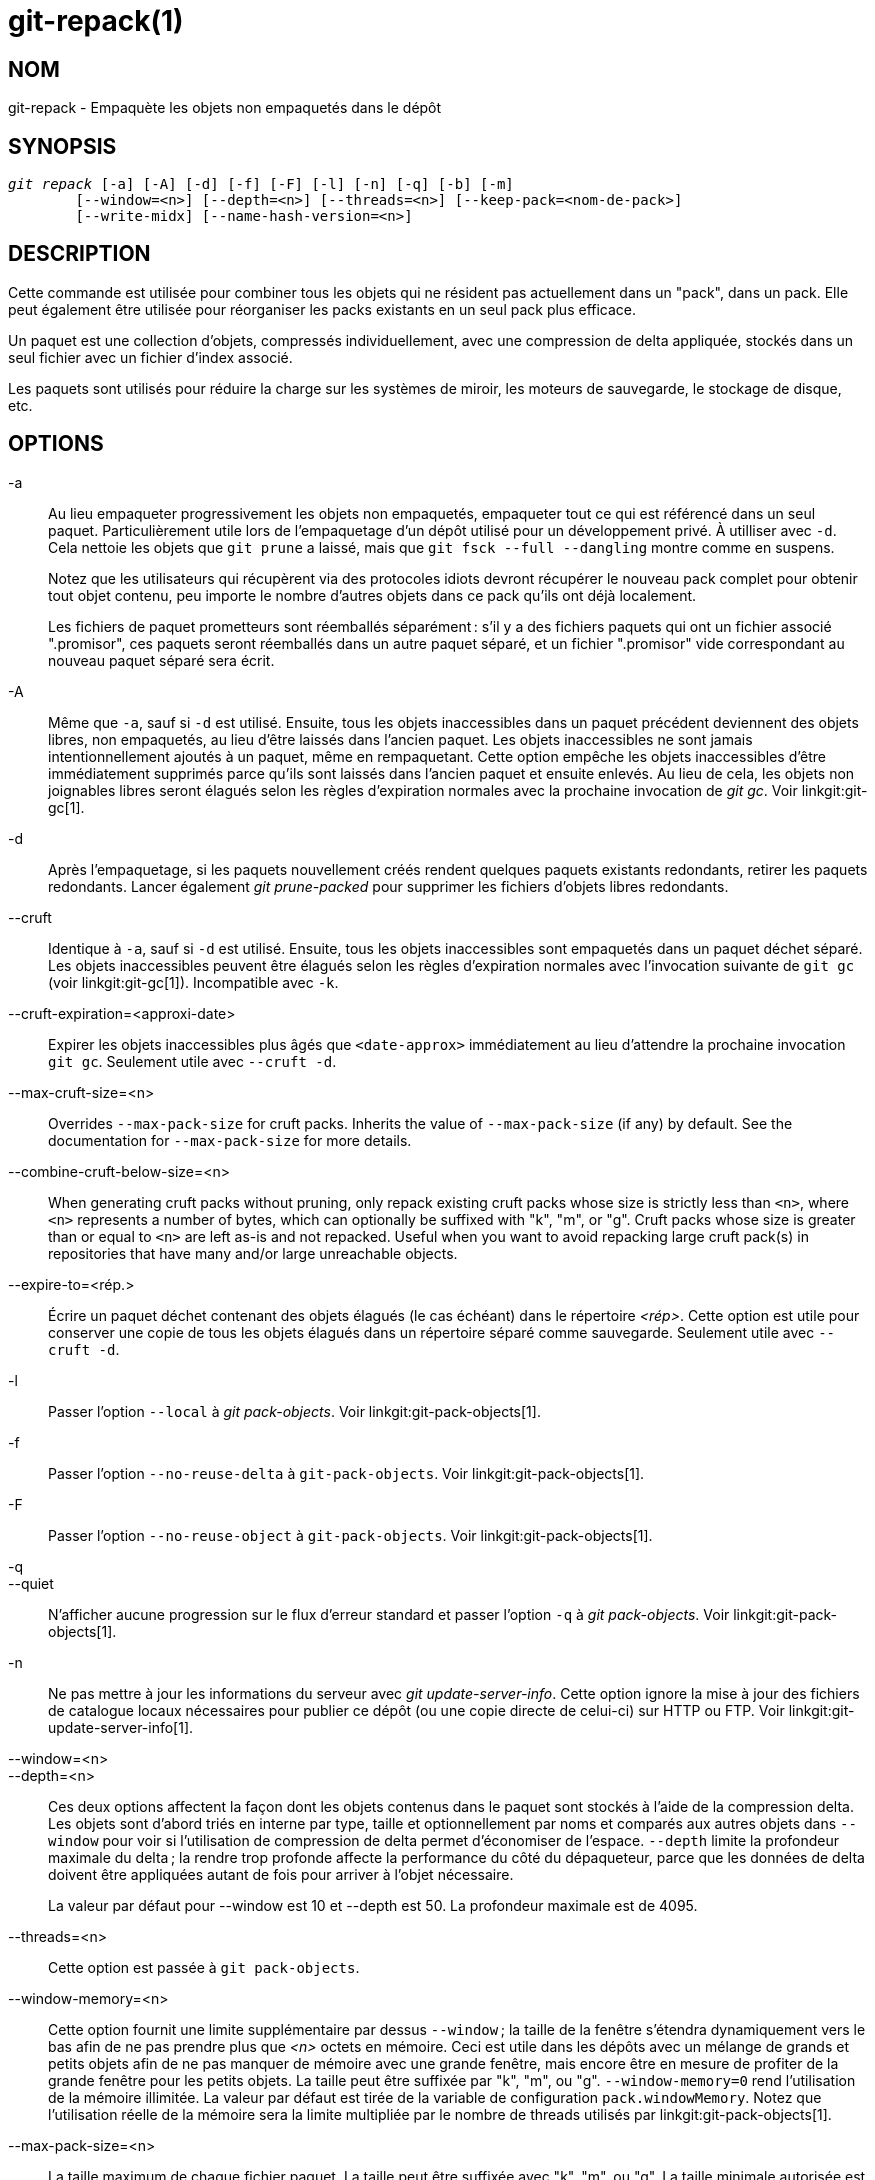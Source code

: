 git-repack(1)
=============

NOM
---
git-repack - Empaquète les objets non empaquetés dans le dépôt


SYNOPSIS
--------
[verse]
'git repack' [-a] [-A] [-d] [-f] [-F] [-l] [-n] [-q] [-b] [-m]
	[--window=<n>] [--depth=<n>] [--threads=<n>] [--keep-pack=<nom-de-pack>]
	[--write-midx] [--name-hash-version=<n>]

DESCRIPTION
-----------

Cette commande est utilisée pour combiner tous les objets qui ne résident pas actuellement dans un "pack", dans un pack. Elle peut également être utilisée pour réorganiser les packs existants en un seul pack plus efficace.

Un paquet est une collection d'objets, compressés individuellement, avec une compression de delta appliquée, stockés dans un seul fichier avec un fichier d'index associé.

Les paquets sont utilisés pour réduire la charge sur les systèmes de miroir, les moteurs de sauvegarde, le stockage de disque, etc.

OPTIONS
-------

-a::
	Au lieu empaqueter progressivement les objets non empaquetés, empaqueter tout ce qui est référencé dans un seul paquet. Particulièrement utile lors de l'empaquetage d'un dépôt utilisé pour un développement privé. À utilliser avec `-d`. Cela nettoie les objets que `git prune` a laissé, mais que `git fsck --full --dangling` montre comme en suspens.
+
Notez que les utilisateurs qui récupèrent via des protocoles idiots devront récupérer le nouveau pack complet pour obtenir tout objet contenu, peu importe le nombre d'autres objets dans ce pack qu'ils ont déjà localement.
+
Les fichiers de paquet prometteurs sont réemballés séparément : s'il y a des fichiers paquets qui ont un fichier associé ".promisor", ces paquets seront réemballés dans un autre paquet séparé, et un fichier ".promisor" vide correspondant au nouveau paquet séparé sera écrit.

-A::
	Même que `-a`, sauf si `-d` est utilisé. Ensuite, tous les objets inaccessibles dans un paquet précédent deviennent des objets libres, non empaquetés, au lieu d'être laissés dans l'ancien paquet. Les objets inaccessibles ne sont jamais intentionnellement ajoutés à un paquet, même en rempaquetant. Cette option empêche les objets inaccessibles d'être immédiatement supprimés parce qu'ils sont laissés dans l'ancien paquet et ensuite enlevés. Au lieu de cela, les objets non joignables libres seront élagués selon les règles d'expiration normales avec la prochaine invocation de 'git gc'. Voir linkgit:git-gc[1].

-d::
	Après l'empaquetage, si les paquets nouvellement créés rendent quelques paquets existants redondants, retirer les paquets redondants. Lancer également 'git prune-packed' pour supprimer les fichiers d'objets libres redondants.

--cruft::
	Identique à `-a`, sauf si `-d` est utilisé. Ensuite, tous les objets inaccessibles sont empaquetés dans un paquet déchet séparé. Les objets inaccessibles peuvent être élagués selon les règles d'expiration normales avec l'invocation suivante de `git gc` (voir linkgit:git-gc[1]). Incompatible avec `-k`.

--cruft-expiration=<approxi-date>::
	Expirer les objets inaccessibles plus âgés que `<date-approx>` immédiatement au lieu d'attendre la prochaine invocation `git gc`. Seulement utile avec `--cruft -d`.

--max-cruft-size=<n>::
	Overrides `--max-pack-size` for cruft packs. Inherits the value of `--max-pack-size` (if any) by default. See the documentation for `--max-pack-size` for more details.

--combine-cruft-below-size=<n>::
	When generating cruft packs without pruning, only repack existing cruft packs whose size is strictly less than `<n>`, where `<n>` represents a number of bytes, which can optionally be suffixed with "k", "m", or "g". Cruft packs whose size is greater than or equal to `<n>` are left as-is and not repacked. Useful when you want to avoid repacking large cruft pack(s) in repositories that have many and/or large unreachable objects.

--expire-to=<rép.>::
	Écrire un paquet déchet contenant des objets élagués (le cas échéant) dans le répertoire _<rép>_. Cette option est utile pour conserver une copie de tous les objets élagués dans un répertoire séparé comme sauvegarde. Seulement utile avec `--cruft -d`.

-l::
	Passer l'option `--local` à 'git pack-objects'. Voir linkgit:git-pack-objects[1].

-f::
	Passer l'option `--no-reuse-delta` à `git-pack-objects`. Voir linkgit:git-pack-objects[1].

-F::
	Passer l'option `--no-reuse-object` à `git-pack-objects`. Voir linkgit:git-pack-objects[1].

-q::
--quiet::
	N’afficher aucune progression sur le flux d’erreur standard et passer l'option `-q` à 'git pack-objects'. Voir linkgit:git-pack-objects[1].

-n::
	Ne pas mettre à jour les informations du serveur avec 'git update-server-info'. Cette option ignore la mise à jour des fichiers de catalogue locaux nécessaires pour publier ce dépôt (ou une copie directe de celui-ci) sur HTTP ou FTP. Voir linkgit:git-update-server-info[1].

--window=<n>::
--depth=<n>::
	Ces deux options affectent la façon dont les objets contenus dans le paquet sont stockés à l'aide de la compression delta. Les objets sont d'abord triés en interne par type, taille et optionnellement par noms et comparés aux autres objets dans `--window` pour voir si l'utilisation de compression de delta permet d'économiser de l'espace. `--depth` limite la profondeur maximale du delta ; la rendre trop profonde affecte la performance du côté du dépaqueteur, parce que les données de delta doivent être appliquées autant de fois pour arriver à l'objet nécessaire.
+
La valeur par défaut pour --window est 10 et --depth est 50. La profondeur maximale est de 4095.

--threads=<n>::
	Cette option est passée à `git pack-objects`.

--window-memory=<n>::
	Cette option fournit une limite supplémentaire par dessus `--window` ; la taille de la fenêtre s'étendra dynamiquement vers le bas afin de ne pas prendre plus que '<n>' octets en mémoire. Ceci est utile dans les dépôts avec un mélange de grands et petits objets afin de ne pas manquer de mémoire avec une grande fenêtre, mais encore être en mesure de profiter de la grande fenêtre pour les petits objets. La taille peut être suffixée par "k", "m", ou "g". `--window-memory=0` rend l'utilisation de la mémoire illimitée. La valeur par défaut est tirée de la variable de configuration `pack.windowMemory`. Notez que l'utilisation réelle de la mémoire sera la limite multipliée par le nombre de threads utilisés par linkgit:git-pack-objects[1].

--max-pack-size=<n>::
	La taille maximum de chaque fichier paquet. La taille peut être suffixée avec "k", "m", ou "g". La taille minimale autorisée est limitée à 1 MiB. Si spécifiée, plusieurs fichiers paquets seront créés, ce qui empêche la création d'un index de bitmap. La valeur par défaut est illimitée, sauf si la variable config `pack.packSizeLimit` est définie. Notez que cette option peut entraîner un dépôt plus gros et plus lent ; voir la discussion dans `pack.packSizeLimit`.

--filter=<spéc. du filtre>::
	Retirer les objets correspondant à la spécification du filtre du fichier paquet résultant et les mettre dans un fichier paquet séparé. Notez que les objets utilisés dans le répertoire de travail ne sont pas filtrés. Donc, pour que la séparation fonctionne pleinement, il est préférable de l'exécuter dans un dépôt nu et d'utiliser les options `-a` et `-d` avec cette option. `--no-write-bitmap-index` (ou l'option de config `repack.writebitmaps` à `false`) devrait aussi être utilisés, sinon l'écriture de l'index de bitmap échouera, vu que cela supposerait l'écriture d'un seul fichier paquet contenant tous les objets. Voir linkgit:git-rev-list[1] pour les forme valides de _<spéc-de-filtre>_.

--filter-to=<rép.>::
	Écrire le paquet contenant des objets filtrés vers le répertoire _<répertoire>_. Seulement utile avec `--filter`. Ceci peut être utilisé pour mettre le paquet dans un répertoire d'objets séparé qui est accessible par le mécanisme alternatif de Git. **ATTENTION :** Si le fichier paquet contenant les objets filtrés n'est pas accessible, le dépôt peut se corrompre car il pourrait ne pas être possible d'accéder aux objets dans ce fichier. Voir les sections `objects` et `objects/info/alternates` de linkgit:gitrepository-layout[5].

-b::
--write-bitmap-index::
	Écrire un index de bitmap accessible dans le cadre du rempaquetage. Cela n'a de sens que lorsqu'utilisé avec `-a`, `-A` ou `-m`, car les bitmaps doivent pouvoir se référer à tous les objets accessibles. Cette option annule le réglage de `repack.writeBitmaps`. Cette option n'a aucun effet si plusieurs paquets sont créés, à moins d'écrire un MIDX (auquel cas un bitmap multi-pack est créé).

--pack-kept-objects::
	Inclure des objets dans les fichiers `.keep` lors du rempaquetage. Notez que nous ne supprimons toujours pas les paquets `.keep` après la fin de `pack-objects` . Cela signifie que nous pouvons dupliquer des objets, mais cela rend l'option sûre lorsqu'il y a des poussées ou des récupérations simultanées. Cette option n'est généralement utile que si vous écrivez des bitmaps avec `-b` ou `repack.writeBitmaps`, car elle garantit que le paquet géré par le bitmap a les objets nécessaires.

--keep-pack=<nom-de-paquet>::
	Exclure le paquet donné du réempaquetage. C'est équivalent à avoir un fichier `.keep` sur le paquet.`<nom-de-paquet>` est le nom du fichier paquet sans répertoire (par exemple `pack-123.pack`). L'option peut être spécifiée plusieurs fois pour garder plusieurs paquets.

--unpack-unreachable=<quand>::
	Lors de la libération des objets inaccessibles, ne pas s'ennuyer à relâcher des objets plus anciens que _<quand>_. Cela peut être utilisé pour optimiser l'écriture de tous les objets qui seraient immédiatement élagués par un `git prune`subséquent.

-k::
--keep-unreachable::
	Lorsqu'utilisé avec `-ad`, tous les objets inaccessibles des paquets existants seront annexés à la fin du paquet au lieu d'être enlevés. De plus, tous les objets inaccessibles seront empaquetés (et leurs homologues libres enlevés).

-i::
--delta-islands::
	Passer l'option `--delta-islands` à `git-pack-objects`, voir linkgit:git-pack-objects[1].

-g<facteur>::
--geometric=<facteur>::
	Arranger la structure de paquets résultant de sorte que chaque paquet successif contient au moins _<facteur>_ fois le nombre d'objets que le plus grand paquet existant .
+
`git repack` assure cela en déterminant une "limite" de paquets qui doivent être rempaquetés en un paquet afin d'assurer une progression géométrique. Il choisit le plus petit ensemble de fichiers paquets tels que le plus grand nombre de paquets plus grands (en comptant des objets contenus dans ce paquet) peuvent être laissés intacts.
+
Contrairement à d'autres modes de rempaquetage, l'ensemble des objets à empaqueter est déterminé de façon unique par l'ensemble de paquets "enroulés" ; en d'autres termes, les paquets identifiés à être combinés pour restaurer une progression géométrique.
+
Les objets libres sont implicitement inclus dans cet "enroulage", indépendamment de leur accessibilité. Ceci est sujet à changement dans l'avenir.
+
Lors de l'écriture d'un bitmap multi-paquet, `git repack` choisit le plus grand paquet résultant comme le paquet préféré pour la sélection d'objets par le MIDX (voir linkgit:git-multi-pack-index[1]).

-m::
--write-midx::
	Écrire un index multi-paquet (voir linkgit:git-multi-pack-index[1]) contenant les paquets non redondants.

--name-hash-version=<n>::
	Fournir cet argument au processus sous-jacent `git pack-objects`. Voir linkgit:git-pack-objects[1] pour plus de détails.


CONFIGURATION
-------------

Diverses variables de configuration affectent l'empaquetage, voir linkgit:git-config[1] (recherchez "paquet" et "delta").

Par défaut, la commande passe l'option `--delta-base-offset` à 'git pack-objects' ; cela entraîne généralement des paquets légèrement plus petits, mais les paquets générés sont incompatibles avec les versions de Git plus anciennes que la version 1.4.4. Si vous avez besoin de partager votre dépôt avec ces anciennes versions Git, soit directement ou via le protocole http idiot, vous devez définir la variable de configuration `repack.UseDeltaBaseOffset` à `false` et rempaqueter. L'accès depuis des anciennes versions de Git avec le protocole natif n'est pas affecté par cette option puisque la conversion est effectuée à la volée en cas de besoin.

La compression de delta n'est pas utilisée sur des objets plus grands que la variable de configuration `core.bigFileThreshold` et sur des fichiers dont l'attribut `delta` est réglé à `false`.

VOIR AUSSI
----------
linkgit:git-pack-objects[1] linkgit:git-prune-packed[1]

GIT
---
Fait partie de la suite linkgit:git[1]

TRADUCTION
----------
Cette  page de manuel a été traduite par Jean-Noël Avila <jn.avila AT free DOT fr> et les membres du projet git-manpages-l10n. Veuillez signaler toute erreur de traduction par un rapport de bogue sur le site https://github.com/jnavila/git-manpages-l10n .
